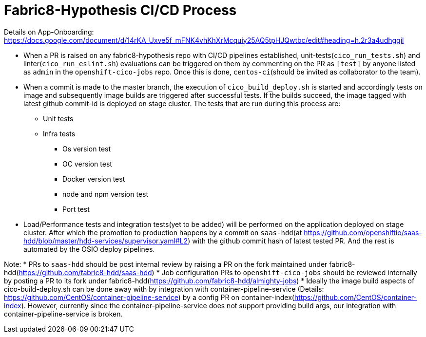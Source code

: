 # Fabric8-Hypothesis CI/CD Process

Details on App-Onboarding: https://docs.google.com/document/d/14rKA_Uxve5f_mFNK4vhKhXrMcquiy25AQ5tpHJQwtbc/edit#heading=h.2r3a4udhggjl

* When a PR is raised on any fabric8-hypothesis repo with CI/CD pipelines established, unit-tests(`cico_run_tests.sh`) and linter(`cico_run_eslint.sh`)
  evaluations can be triggered on them by commenting on the PR as `[test]` by anyone listed as `admin` in the `openshift-cico-jobs` repo.
  Once this is done, `centos-ci`(should be invited as collaborator to the team).
* When a commit is made to the master branch, the execution of `cico_build_deploy.sh` is started and accordingly tests on image and subsequently
  image builds are triggered after successful tests. If the builds succeed, the image tagged with latest github commit-id is deployed on stage
  cluster. The tests that are run during this process are:
  ** Unit tests
  ** Infra tests
    *** Os version test
    *** OC version test
    *** Docker version test
    *** node and npm version test
    *** Port test
* Load/Performance tests and integration tests(yet to be added) will be performed on the application deployed on stage cluster.
  After which the promotion to production happens by a commit on `saas-hdd`(at https://github.com/openshiftio/saas-hdd/blob/master/hdd-services/supervisor.yaml#L2)
  with the github commit hash of latest tested PR. And the rest is automated by the OSIO deploy pipelines.

Note:
* PRs to `saas-hdd` should be post internal review by raising a PR on the fork maintained under fabric8-hdd(https://github.com/fabric8-hdd/saas-hdd)
* Job configuration PRs to `openshift-cico-jobs` should be reviewed internally by posting a PR to its fork under fabric8-hdd(https://github.com/fabric8-hdd/almighty-jobs)
* Ideally the image build aspects of cico-build-deploy.sh can be done away with by integration with container-pipeline-service
  (Details: https://github.com/CentOS/container-pipeline-service) by a config PR on container-index(https://github.com/CentOS/container-index).
  However, currently since the container-pipeline-service does not support providing build args, our integration with container-pipeline-service is broken.